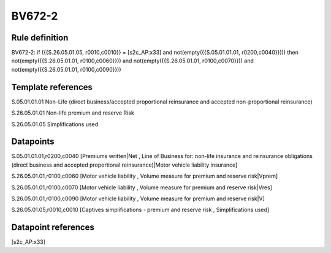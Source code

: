 =======
BV672-2
=======

Rule definition
---------------

BV672-2: if ({{S.26.05.01.05, r0010,c0010}} = [s2c_AP:x33] and not(empty({{S.05.01.01.01, r0200,c0040}}))) then not(empty({{S.26.05.01.01, r0100,c0060}})) and not(empty({{S.26.05.01.01, r0100,c0070}})) and not(empty({{S.26.05.01.01, r0100,c0090}}))


Template references
-------------------

S.05.01.01.01 Non-Life (direct business/accepted proportional reinsurance and accepted non-proportional reinsurance)

S.26.05.01.01 Non-life premium and reserve Risk

S.26.05.01.05 Simplifications used


Datapoints
----------

S.05.01.01.01,r0200,c0040 [Premiums written|Net , Line of Business for: non-life insurance and reinsurance obligations (direct business and accepted proportional reinsurance)|Motor vehicle liability insurance]

S.26.05.01.01,r0100,c0060 [Motor vehicle liability , Volume measure for premium and reserve risk|Vprem]

S.26.05.01.01,r0100,c0070 [Motor vehicle liability , Volume measure for premium and reserve risk|Vres]

S.26.05.01.01,r0100,c0090 [Motor vehicle liability , Volume measure for premium and reserve risk|V]

S.26.05.01.05,r0010,c0010 [Captives simplifications - premium and reserve risk , Simplifications used]



Datapoint references
--------------------

[s2c_AP:x33]
